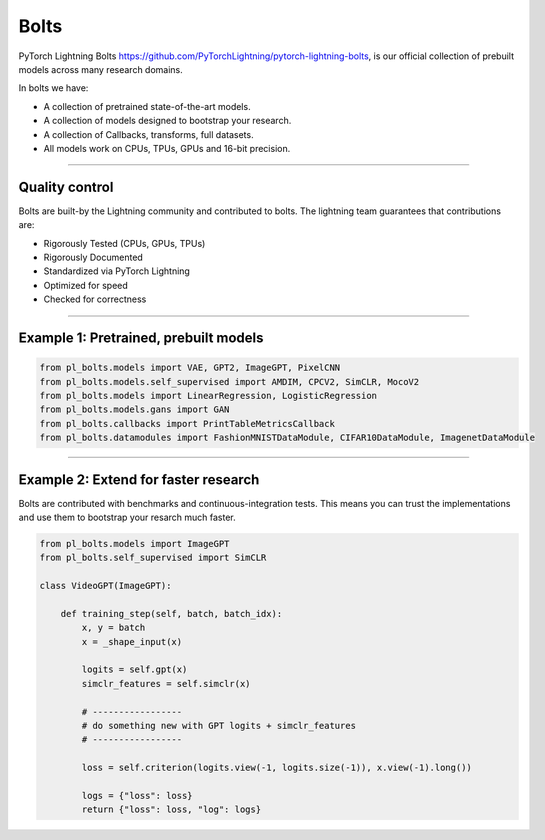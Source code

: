 Bolts
=====

PyTorch Lightning Bolts `<https://github.com/PyTorchLightning/pytorch-lightning-bolts>`_, is our official collection
of prebuilt models across many research domains.

In bolts we have:

- A collection of pretrained state-of-the-art models.
- A collection of models designed to bootstrap your research.
- A collection of Callbacks, transforms, full datasets.
- All models work on CPUs, TPUs, GPUs and 16-bit precision.

-----------------

Quality control
---------------
Bolts are built-by the Lightning community and contributed to bolts.
The lightning team guarantees that contributions are:

- Rigorously Tested (CPUs, GPUs, TPUs)
- Rigorously Documented
- Standardized via PyTorch Lightning
- Optimized for speed
- Checked for correctness

---------

Example 1: Pretrained, prebuilt models
--------------------------------------

.. code-block:: python

    from pl_bolts.models import VAE, GPT2, ImageGPT, PixelCNN
    from pl_bolts.models.self_supervised import AMDIM, CPCV2, SimCLR, MocoV2
    from pl_bolts.models import LinearRegression, LogisticRegression
    from pl_bolts.models.gans import GAN
    from pl_bolts.callbacks import PrintTableMetricsCallback
    from pl_bolts.datamodules import FashionMNISTDataModule, CIFAR10DataModule, ImagenetDataModule

------------

Example 2: Extend for faster research
-------------------------------------
Bolts are contributed with benchmarks and continuous-integration tests. This means
you can trust the implementations and use them to bootstrap your resarch much faster.

.. code-block:: python

    from pl_bolts.models import ImageGPT
    from pl_bolts.self_supervised import SimCLR

    class VideoGPT(ImageGPT):

        def training_step(self, batch, batch_idx):
            x, y = batch
            x = _shape_input(x)

            logits = self.gpt(x)
            simclr_features = self.simclr(x)

            # -----------------
            # do something new with GPT logits + simclr_features
            # -----------------

            loss = self.criterion(logits.view(-1, logits.size(-1)), x.view(-1).long())

            logs = {"loss": loss}
            return {"loss": loss, "log": logs}
